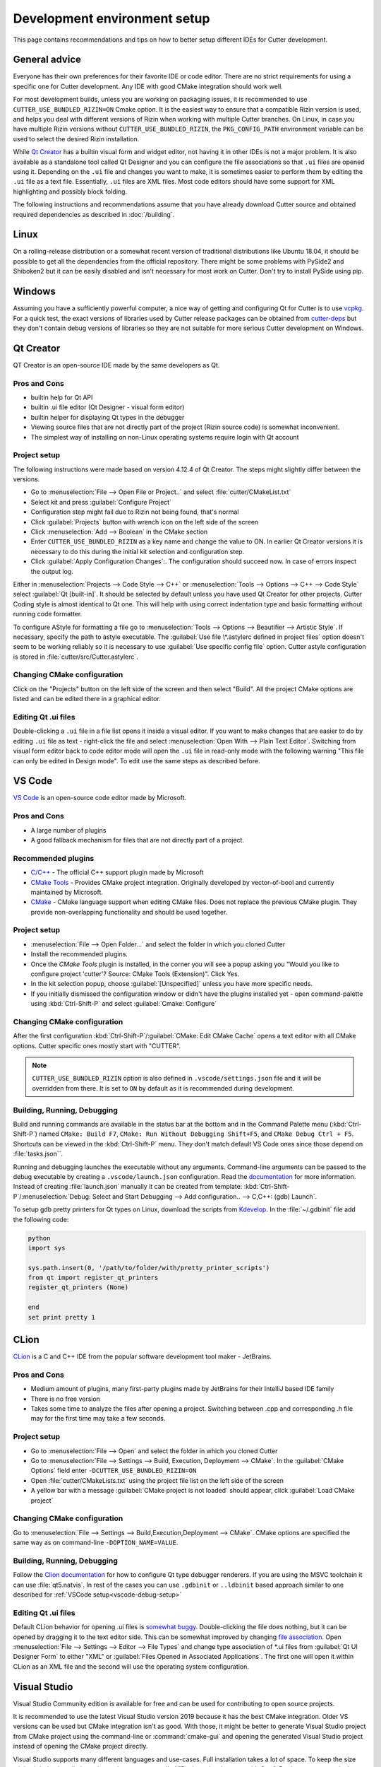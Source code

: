 Development environment setup
=============================

This page contains recommendations and tips on how to better setup different IDEs for Cutter development.


General advice
--------------
Everyone has their own preferences for their favorite IDE or code editor.
There are no strict requirements for using a specific one for Cutter development.
Any IDE with good CMake integration should work well.

For most development builds, unless you are working on packaging issues, it is recommended to use ``CUTTER_USE_BUNDLED_RIZIN=ON`` Cmake option. It is the easiest way to ensure that a compatible Rizin version is used, and helps you deal with different versions of Rizin when working with multiple Cutter branches. On Linux, in case you have multiple Rizin versions without ``CUTTER_USE_BUNDLED_RIZIN``, the ``PKG_CONFIG_PATH`` environment variable can be used to select the desired Rizin installation.

While `Qt Creator`_ has a builtin visual form and widget editor, not having it in other IDEs is not a major problem. It is also available as a standalone tool called Qt Designer and you can configure the file associations so that ``.ui`` files are opened using it. Depending on the ``.ui`` file and changes you want to make, it is sometimes easier to perform them by editing the ``.ui`` file as a text file. Essentially, ``.ui`` files are XML files. Most code editors should have some support for XML highlighting and possibly block folding.

The following instructions and recommendations assume that you have already download Cutter source and obtained required dependencies as described in :doc:`/building`.

Linux
-----

On a rolling-release distribution or a somewhat recent version of traditional distributions like Ubuntu 18.04, it should be possible to get all the dependencies from the official repository. There might be some problems with PySide2 and Shiboken2 but it can be easily disabled and isn't necessary for most work on Cutter. Don't try to install PySide using pip.

Windows
-------

Assuming you have a sufficiently powerful computer, a nice way of getting and configuring Qt for Cutter is to use `vcpkg <https://github.com/Microsoft/vcpkg>`_.
For a quick test, the exact versions of libraries used by Cutter release packages can be obtained from `cutter-deps <https://github.com/rizinorg/cutter-deps/releases>`_ but they don't contain debug
versions of libraries so they are not suitable for more serious Cutter development on Windows.

Qt Creator
----------
QT Creator is an open-source IDE made by the same developers as Qt.

Pros and Cons
~~~~~~~~~~~~~

- builtin help for Qt API
- builtin .ui file editor (Qt Designer - visual form editor)
- builtin helper for displaying Qt types in the debugger
- Viewing source files that are not directly part of the project (Rizin source code) is somewhat inconvenient.
- The simplest way of installing on non-Linux operating systems require login with Qt account

Project setup
~~~~~~~~~~~~~
The following instructions were made based on version 4.12.4 of Qt Creator. The steps might slightly differ between the versions.

- Go to :menuselection:`File --> Open File or Project..` and select :file:`cutter/CMakeList.txt`
- Select kit and press :guilabel:`Configure Project`
- Configuration step might fail due to Rizin not being found, that's normal
- Click :guilabel:`Projects` button with wrench icon on the left side of the screen
- Click :menuselection:`Add --> Boolean` in the CMake section
- Enter ``CUTTER_USE_BUNDLED_RIZIN`` as a key name and change the value to ON. In earlier Qt Creator versions it is necessary to do this during the initial kit selection and configuration step.
- Click :guilabel:`Apply Configuration Changes`:. The configuration should succeed now. In case of errors inspect the output log.

Either in :menuselection:`Projects --> Code Style --> C++` or :menuselection:`Tools --> Options --> C++ --> Code Style` select :guilabel:`Qt [built-in]`. It should be selected by default unless you have used Qt Creator for other projects. Cutter Coding style is almost identical to Qt one. This will help with using correct indentation type and basic formatting without running code formatter.

To configure AStyle for formatting a file go to :menuselection:`Tools --> Options --> Beautifier --> Artistic Style`. If necessary, specify the path to astyle executable. The :guilabel:`Use file \*.astylerc defined in project files` option doesn't seem to be working reliably so it is necessary to use :guilabel:`Use specific config file` option. Cutter astyle configuration is stored in :file:`cutter/src/Cutter.astylerc`.

Changing CMake configuration
~~~~~~~~~~~~~~~~~~~~~~~~~~~~
Click on the "Projects" button on the left side of the screen and then select "Build". All the project CMake options are listed and can be edited there in a graphical editor.

Editing Qt .ui files
~~~~~~~~~~~~~~~~~~~~
Double-clicking a ``.ui`` file in a file list opens it inside a visual editor. If you want to make changes that are easier to do by editing ``.ui`` file as text - right-click the file and select :menuselection:`Open With --> Plain Text Editor`. Switching from visual form editor back to code editor mode will open the ``.ui`` file in read-only mode with the following warning "This file can only be edited in Design mode". To edit use the same steps as described before.

VS Code
-------
`VS Code <https://github.com/Microsoft/vscode>`_ is an open-source code editor made by Microsoft.

Pros and Cons
~~~~~~~~~~~~~

- A large number of plugins
- A good fallback mechanism for files that are not directly part of a project.

Recommended plugins
~~~~~~~~~~~~~~~~~~~
- `C/C++ <https://marketplace.visualstudio.com/items?itemName=ms-vscode.cpptools>`_ - The official C++ support plugin made by Microsoft
- `CMake Tools <https://marketplace.visualstudio.com/items?itemName=ms-vscode.cmake-tools>`_ - Provides CMake project integration. Originally developed by vector-of-bool and currently maintained by Microsoft.
- `CMake <https://marketplace.visualstudio.com/items?itemName=twxs.cmake>`_ - CMake language support when editing CMake files. Does not replace the previous CMake plugin. They provide non-overlapping functionality and should be used together.

Project setup
~~~~~~~~~~~~~
- :menuselection:`File --> Open Folder...` and select the folder in which you cloned Cutter
- Install the recommended plugins.
- Once the `CMake Tools` plugin is installed, in the corner you will see a popup asking you "Would you like to configure project 'cutter'? Source: CMake Tools (Extension)". Click Yes.
- In the kit selection popup, choose :guilabel:`[Unspecified]` unless you have more specific needs.
- If you initially dismissed the configuration window or didn't have the plugins installed yet - open command-palette using :kbd:`Ctrl-Shift-P` and select :guilabel:`Cmake: Configure`

Changing CMake configuration
~~~~~~~~~~~~~~~~~~~~~~~~~~~~
After the first configuration :kbd:`Ctrl-Shift-P`/:guilabel:`CMake: Edit CMake Cache` opens a text editor with all CMake options. Cutter specific ones mostly start with "CUTTER".

.. note::
    ``CUTTER_USE_BUNDLED_RIZIN`` option is also defined in ``.vscode/settings.json`` file and it will be overridden from there. It is set to ``ON`` by default as it is recommended during development.

.. _vscode-debug-setup:

Building, Running, Debugging
~~~~~~~~~~~~~~~~~~~~~~~~~~~~
Build and running commands are available in the status bar at the bottom and in the Command Palette menu (:kbd:`Ctrl-Shift-P`) named ``CMake: Build F7``, ``CMake: Run Without Debugging Shift+F5``, and ``CMake Debug Ctrl + F5``.
Shortcuts can be viewed in the :kbd:`Ctrl-Shift-P` menu. They don't match default VS Code ones since those depend on :file:`tasks.json``.

Running and debugging launches the executable without any arguments. Command-line arguments can be passed to the debug
executable by creating a ``.vscode/launch.json`` configuration. Read the `documentation <https://code.visualstudio.com/docs/cpp/launch-json-reference>`_  for more information. Instead of creating :file:`launch.json` manually it can be created from template: :kbd:`Ctrl-Shift-P`/:menuselection:`Debug: Select and Start Debugging --> Add configuration.. --> C,C++: (gdb) Launch`.

To setup gdb pretty printers for Qt types on Linux, download the scripts from `Kdevelop <https://github.com/KDE/kdevelop/tree/master/plugins/gdb/printers>`_. In the :file:`~/.gdbinit` file add the following code:


.. code-block:: python

    python
    import sys

    sys.path.insert(0, '/path/to/folder/with/pretty_printer_scripts')
    from qt import register_qt_printers
    register_qt_printers (None)

    end
    set print pretty 1


CLion
-----
`CLion <https://www.jetbrains.com/clion/>`_ is a C and C++ IDE from the popular software development tool maker - JetBrains.


Pros and Cons
~~~~~~~~~~~~~

- Medium amount of plugins, many first-party plugins made by JetBrains for their IntelliJ based IDE family
- There is no free version
- Takes some time to analyze the files after opening a project. Switching between .cpp and corresponding .h file may for the first time may take a few seconds.

Project setup
~~~~~~~~~~~~~
- Go to :menuselection:`File --> Open` and select the folder in which you cloned Cutter
- Go to :menuselection:`File --> Settings --> Build, Execution, Deployment --> CMake`. In the :guilabel:`CMake Options` field enter ``-DCUTTER_USE_BUNDLED_RIZIN=ON``
- Open :file:`cutter/CMakeLists.txt` using the project file list on the left side of the screen
- A yellow bar with a message :guilabel:`CMake project is not loaded` should appear, click :guilabel:`Load CMake project`

Changing CMake configuration
~~~~~~~~~~~~~~~~~~~~~~~~~~~~
Go to :menuselection:`File --> Settings --> Build,Execution,Deployment --> CMake`. CMake options are specified the same way as on command-line ``-DOPTION_NAME=VALUE``.

Building, Running, Debugging
~~~~~~~~~~~~~~~~~~~~~~~~~~~~
Follow the `Clion documentation <https://www.jetbrains.com/help/clion/qt-tutorial.html#debug-renderers>`_ for how to configure Qt type debugger renderers. If you are using the MSVC toolchain
it can use :file:`qt5.natvis`. In rest of the cases you can use ``.gdbinit`` or ``..ldbinit`` based approach similar to one described for :ref:`VSCode setup<vscode-debug-setup>`

Editing Qt .ui files
~~~~~~~~~~~~~~~~~~~~
Default CLion behavior for opening .ui files is `somewhat buggy <https://youtrack.jetbrains.com/issue/CPP-17197>`_. Double-clicking the file does nothing, but it can be opened by dragging it to the text editor side.
This can be somewhat improved by changing `file association <https://www.jetbrains.com/help/clion/creating-and-registering-file-types.html>`_. Open :menuselection:`File --> Settings --> Editor --> File Types` and change type association of \*.ui files from :guilabel:`Qt UI Designer Form` to either "XML" or :guilabel:`Files Opened in Associated Applications`.
The first one will open it within CLion as an XML file and the second will use the operating system configuration.

Visual Studio
-------------
Visual Studio Community edition is available for free and can be used for contributing to open source projects.

It is recommended to use the latest Visual Studio version 2019 because it has the best CMake integration.
Older VS versions can be used but CMake integration isn't as good. With those, it might be better to generate Visual Studio
project from CMake project using the command-line or :command:`cmake-gui` and opening the generated Visual Studio project instead of opening the
CMake project directly.

Visual Studio supports many different languages and use-cases. Full installation takes a lot of space. To keep the size minimal during installation
select only component called "Desktop development with C++". Don't worry too much about missing something.
Additional components can be later added or removed through the VS installer which also serves as an updater and package manager for Visual Studio components.

Pros and Cons
~~~~~~~~~~~~~
- good debugger
- medium amount of plugins
- completely closed source
- Windows only

Project setup
~~~~~~~~~~~~~
- Open folder in which you cloned Cutter source using Visual Studio
- Open CMake settings configurator using either :menuselection:`Project --> CMake Settings` or by clicking :guilabel:`Open the CMake Settings Editor` in the overview page.
- Check ``CUTTER_USE_BUNDLED_RIZIN`` option
- If you are using vcpkg, Visual Studio should detect it automatically. The list of CMake options in the configurator should have some referring to vcpkg. If they are not there, specify the path to vcpkg toolchain file in the :guilabel:`CMake toolchain file` field.
- If you are not using vcpkg, configure the path to Qt as mentioned in :ref:`windows CMake instructions<building:Building on Windows>`. You can specify the CMake flag in :guilabel:`CMake command arguments:` field.
- To Ensure that VS debugger can display Qt types in a readable way, it is recommended to install `Qt Visual Studio Tools <https://marketplace.visualstudio.com/items?itemName=TheQtCompany.QtVisualStudioTools2019>`_ plugin. It will create a :file:`Documents/Visual Studio 2019/Visualizers/qt5.natvis` file. Once :file:`qt5.natvis` has been created you can uninstall the plugin.

Changing CMake configuration
~~~~~~~~~~~~~~~~~~~~~~~~~~~~
Open :menuselection:`Project --> CMake Settings`. CMake options can be modified either in graphical table editor, as a command-line flag or by switching to the JSON view.

Editing Qt .ui files and Qt integration
~~~~~~~~~~~~~~~~~~~~~~~~~~~~~~~~~~~~~~~~~~~~~
By default Visual Studio will open ``.ui`` files as XML text documents. You can configure to open it using Qt Designer by right-clicking and selecting :guilabel:`Open With...`.

There is a  Qt plugin for Visual Studio from Qt. It isn't very useful for Cutter development since it is aimed more at helping with Qt integration into Visual Studio projects.
It doesn't do much for CMake based projects. The biggest benefit is that it automatically installs :file:`qt5.natvis` file for more readable displaying of Qt types in the debugger.
